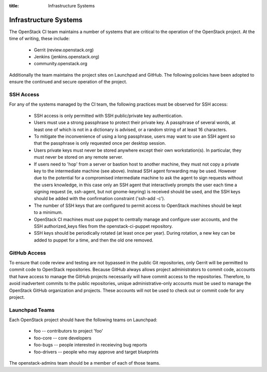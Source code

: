 :title: Infrastructure Systems

Infrastructure Systems
######################

The OpenStack CI team maintains a number of systems that are critical
to the operation of the OpenStack project.  At the time of writing,
these include:

 * Gerrit (review.openstack.org)
 * Jenkins (jenkins.openstack.org)
 * community.openstack.org

Additionally the team maintains the project sites on Launchpad and
GitHub.  The following policies have been adopted to ensure the
continued and secure operation of the project.

SSH Access
**********

For any of the systems managed by the CI team, the following practices
must be observed for SSH access:

 * SSH access is only permitted with SSH public/private key
   authentication.
 * Users must use a strong passphrase to protect their private key.  A
   passphrase of several words, at least one of which is not in a
   dictionary is advised, or a random string of at least 16
   characters.
 * To mitigate the inconvenience of using a long passphrase, users may
   want to use an SSH agent so that the passphrase is only requested
   once per desktop session.
 * Users private keys must never be stored anywhere except their own
   workstation(s).  In particular, they must never be stored on any
   remote server.
 * If users need to 'hop' from a server or bastion host to another
   machine, they must not copy a private key to the intermediate
   machine (see above).  Instead SSH agent forwarding may be used.
   However due to the potential for a compromised intermediate machine
   to ask the agent to sign requests without the users knowledge, in
   this case only an SSH agent that interactively prompts the user
   each time a signing request (ie, ssh-agent, but not gnome-keyring)
   is received should be used, and the SSH keys should be added with
   the confirmation constraint ('ssh-add -c').
 * The number of SSH keys that are configured to permit access to
   OpenStack machines should be kept to a minimum.
 * OpenStack CI machines must use puppet to centrally manage and
   configure user accounts, and the SSH authorized_keys files from the
   openstack-ci-puppet repository.
 * SSH keys should be periodically rotated (at least once per year).
   During rotation, a new key can be added to puppet for a time, and
   then the old one removed.

GitHub Access
*************

To ensure that code review and testing are not bypassed in the public
Git repositories, only Gerrit will be permitted to commit code to
OpenStack repositories.  Because GitHub always allows project
administrators to commit code, accounts that have access to manage the
GitHub projects necessarily will have commit access to the
repositories.  Therefore, to avoid inadvertent commits to the public
repositories, unique administrative-only accounts must be used to
manage the OpenStack GitHub organization and projects.  These accounts
will not be used to check out or commit code for any project.

Launchpad Teams
***************

Each OpenStack project should have the following teams on Launchpad:

 * foo -- contributors to project 'foo'
 * foo-core -- core developers
 * foo-bugs -- people interested in receieving bug reports
 * foo-drivers -- people who may approve and target blueprints

The openstack-admins team should be a member of each of those teams.
